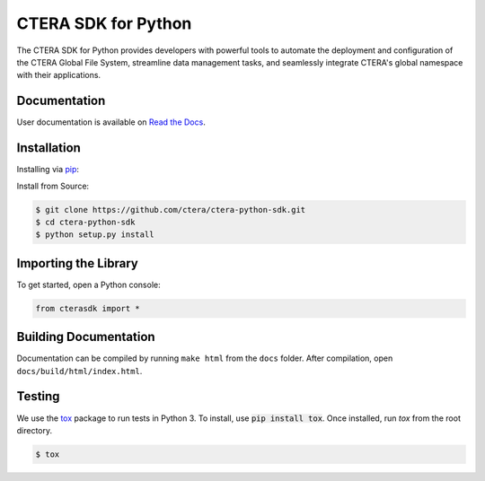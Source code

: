 ====================
CTERA SDK for Python
====================

.. image:: https://travis-ci.com/ctera/ctera-python-sdk.svg?branch=master
   :target: https://travis-ci.com/ctera/ctera-python-sdk
.. image:: https://github.com/ctera/ctera-python-sdk/workflows/CI/badge.svg
   :target: https://github.com/ctera/ctera-python-sdk/actions?query=workflow%3ACI
.. image:: https://readthedocs.org/projects/ctera-python-sdk/badge/?version=latest
   :target: https://ctera-python-sdk.readthedocs.io/en/latest
   :alt: [Latest Release Documentation]
.. image:: https://snyk.io/test/github/ctera/ctera-python-sdk/badge.svg
   :target: https://snyk.io/test/github/ctera/ctera-python-sdk
.. image:: https://img.shields.io/pypi/v/cterasdk
   :target: https://pypi.org/pypi/cterasdk
   :alt: [Latest Release Version]
.. image:: https://img.shields.io/pypi/wheel/cterasdk
   :target: https://pypi.org/pypi/cterasdk
   :alt: PyPI - Wheel
.. image:: https://img.shields.io/pypi/l/cterasdk
   :target: https://opensource.org/licenses/Apache-2.0
   :alt: [Latest Release License]
.. image:: https://img.shields.io/pypi/pyversions/cterasdk
    :target: https://pypi.org/pypi/cterasdk
    :alt: [Latest Release Supported Python Versions]
.. image:: https://img.shields.io/pypi/status/cterasdk
    :target: https://pypi.org/pypi/cterasdk
    :alt: [Latest Release Development Stage]

The CTERA SDK for Python provides developers with powerful tools to automate the deployment and configuration 
of the CTERA Global File System, streamline data management tasks, 
and seamlessly integrate CTERA's global namespace with their applications.

Documentation
-------------
User documentation is available on `Read the Docs <http://ctera-python-sdk.readthedocs.org/>`_.

Installation
------------
Installing via `pip <https://pip.pypa.io/>`_:

.. code-block:: bash
    $ pip install cterasdk
..

Install from Source:

.. code-block:: bash

   $ git clone https://github.com/ctera/ctera-python-sdk.git
   $ cd ctera-python-sdk
   $ python setup.py install

Importing the Library
---------------------
To get started, open a Python console:

.. code-block:: python
   
   from cterasdk import *

Building Documentation
----------------------
Documentation can be compiled by running ``make html`` from the ``docs``
folder. After compilation, open ``docs/build/html/index.html``.

Testing
-------
We use the `tox <https://tox.readthedocs.org/>`_ package to run tests in Python
3. To install, use :code:`pip install tox`. Once installed, run `tox` from the
root directory.

.. code-block:: bash

   $ tox
